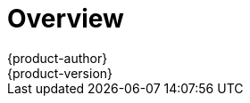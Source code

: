= Overview
{product-author}
{product-version}
:data-uri:
:icons:
:experimental:
:toc: macro
:toc-title:

ifdef::openshift-origin,openshift-enterprise[]
To get started with OpenShift, find the appropriate topic based on your role:

[option="Getting Started"]
|===
|I am a... |Links to relevant topics

ifdef::openshift-enterprise[]
.^|link:administrators.html[Platform administrator]
|link:../install_config/install/quick_install.html[Quick Install]
endif::openshift-enterprise[]

ifdef::openshift-origin[]
.^|Cluster administrator
|link:../getting_started/administrators.html[Getting Started for Administrators]
endif::openshift-origin[]

|Developer
a|Step through a basic link:../getting_started/developers_console.html[walkthrough
using the web console] and create your first project and application.

|===
endif::openshift-origin,openshift-enterprise[]

ifdef::openshift-online[]
[.lead]
{product-title} 3 is Red Hat's application hosting platform that makes it easy
for developers to quickly build, launch, and scale container-based web apps in a
public cloud environment.

|===

ifdef::openshift-online[]
[IMPORTANT]
====
For the {product-title} 3 Developer Preview offering, consult the
link:../getting_started/devpreview_considerations.html[Developer Preview
Considerations] topic for details around current usage considerations during
this preview phase.
endif::[]
